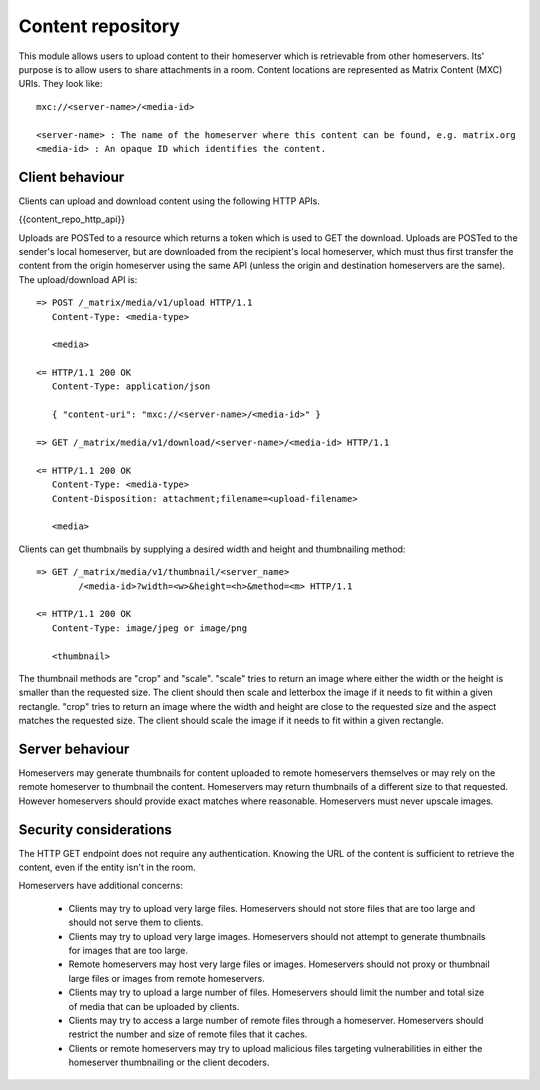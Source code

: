 Content repository
==================

.. _module:content:

This module allows users to upload content to their homeserver which is
retrievable from other homeservers. Its' purpose is to allow users to share
attachments in a room. Content locations are represented as Matrix Content (MXC)
URIs. They look like::

  mxc://<server-name>/<media-id>

  <server-name> : The name of the homeserver where this content can be found, e.g. matrix.org
  <media-id> : An opaque ID which identifies the content.

Client behaviour
----------------

Clients can upload and download content using the following HTTP APIs.

{{content_repo_http_api}}


Uploads are POSTed to a resource which returns a token which is used to GET
the download.  Uploads are POSTed to the sender's local homeserver, but are
downloaded from the recipient's local homeserver, which must thus first transfer
the content from the origin homeserver using the same API (unless the origin
and destination homeservers are the same).  The upload/download API is::

    => POST /_matrix/media/v1/upload HTTP/1.1
       Content-Type: <media-type>

       <media>

    <= HTTP/1.1 200 OK
       Content-Type: application/json

       { "content-uri": "mxc://<server-name>/<media-id>" }

    => GET /_matrix/media/v1/download/<server-name>/<media-id> HTTP/1.1

    <= HTTP/1.1 200 OK
       Content-Type: <media-type>
       Content-Disposition: attachment;filename=<upload-filename>

       <media>

Clients can get thumbnails by supplying a desired width and height and
thumbnailing method::

    => GET /_matrix/media/v1/thumbnail/<server_name>
            /<media-id>?width=<w>&height=<h>&method=<m> HTTP/1.1

    <= HTTP/1.1 200 OK
       Content-Type: image/jpeg or image/png

       <thumbnail>

The thumbnail methods are "crop" and "scale". "scale" tries to return an
image where either the width or the height is smaller than the requested
size. The client should then scale and letterbox the image if it needs to
fit within a given rectangle. "crop" tries to return an image where the
width and height are close to the requested size and the aspect matches
the requested size. The client should scale the image if it needs to fit
within a given rectangle.

Server behaviour
----------------

Homeservers may generate thumbnails for content uploaded to remote
homeservers themselves or may rely on the remote homeserver to thumbnail
the content. Homeservers may return thumbnails of a different size to that
requested. However homeservers should provide exact matches where reasonable.
Homeservers must never upscale images.

Security considerations
-----------------------

The HTTP GET endpoint does not require any authentication. Knowing the URL of
the content is sufficient to retrieve the content, even if the entity isn't in
the room.

Homeservers have additional concerns:

 - Clients may try to upload very large files. Homeservers should not store files
   that are too large and should not serve them to clients.

 - Clients may try to upload very large images. Homeservers should not attempt to
   generate thumbnails for images that are too large.

 - Remote homeservers may host very large files or images. Homeservers should not
   proxy or thumbnail large files or images from remote homeservers.

 - Clients may try to upload a large number of files. Homeservers should limit the
   number and total size of media that can be uploaded by clients.

 - Clients may try to access a large number of remote files through a homeserver.
   Homeservers should restrict the number and size of remote files that it caches.

 - Clients or remote homeservers may try to upload malicious files targeting
   vulnerabilities in either the homeserver thumbnailing or the client decoders.

